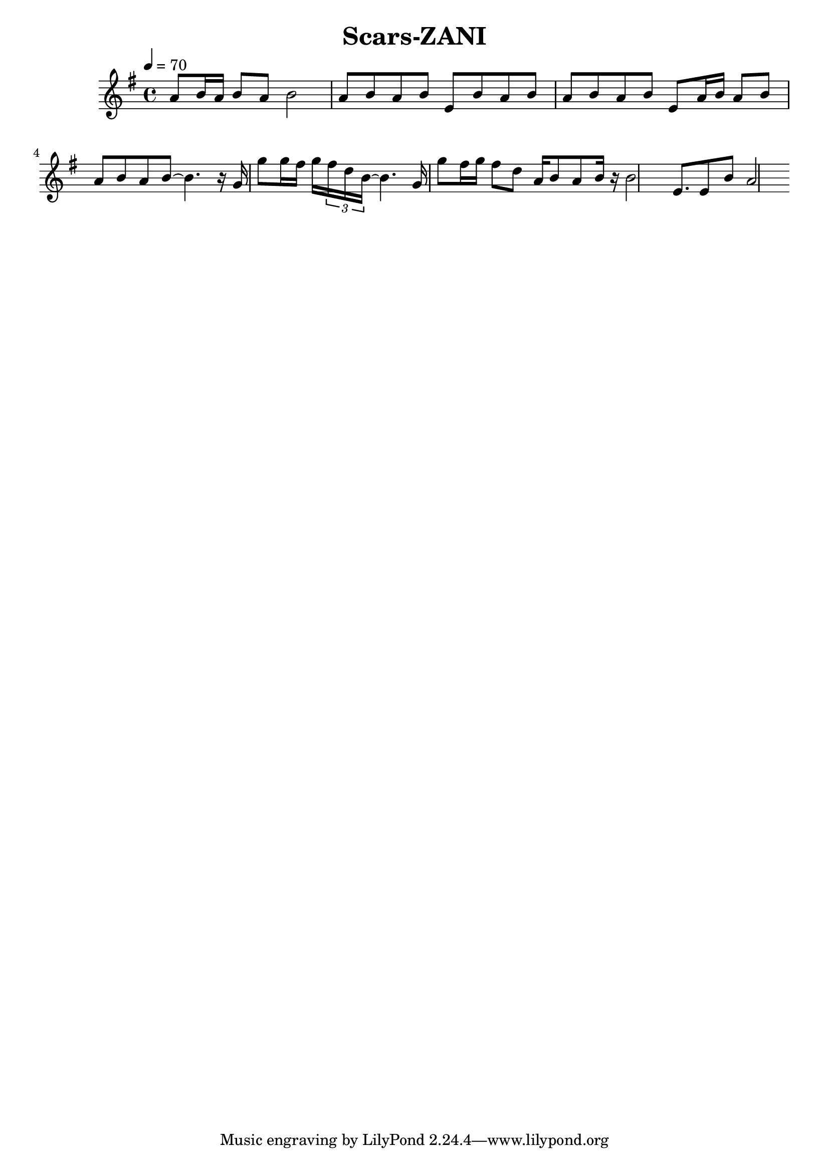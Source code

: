 \header {
  title = "Scars-ZANI"
  composer = ""
}

\score {
  <<
  \relative g' { \key g \major \time 4/4 \tempo 4=70

    a8 b16 a b8 a b2
    a8 b a b e, b' a b a b a b e, a16 b a8 b a b a b~ b4. 
    
    r16 g g'8 g16 fis g \tuplet 3/4 { fis d b~ } b4.
    g16 g'8 fis16 g fis8 d a16 b8 a b16 r b2
    e,8. e8 b' a2 



  }
  
  >>
  \layout {}
  \midi {}
}